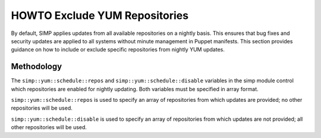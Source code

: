 .. _howto-exclude-yum-repos:

HOWTO Exclude YUM Repositories
==============================

By default, SIMP applies updates from all available repositories on a
nightly basis. This ensures that bug fixes and security updates are
applied to all systems without minute management in Puppet manifests.
This section provides guidance on how to include or exclude specific
repositories from nightly YUM updates.

Methodology
-----------

The ``simp::yum::schedule::repos`` and ``simp::yum::schedule::disable``
variables in the simp module control which repositories are
enabled for nightly updating. Both variables must be specified in array
format.

``simp::yum::schedule::repos`` is used to specify an array of
repositories from which updates are provided; no other repositories will
be used.

``simp::yum::schedule::disable`` is used to specify an array of
repositories from which updates are not provided; all other repositories
will be used.
